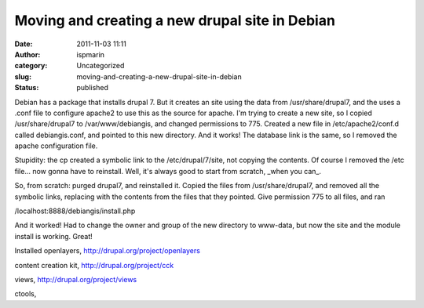 Moving and creating a new drupal site in Debian
###############################################
:date: 2011-11-03 11:11
:author: ispmarin
:category: Uncategorized
:slug: moving-and-creating-a-new-drupal-site-in-debian
:status: published

Debian has a package that installs drupal 7. But it creates an site
using the data from /usr/share/drupal7, and the uses a .conf file to
configure apache2 to use this as the source for apache. I'm trying to
create a new site, so I copied /usr/share/drupal7 to /var/www/debiangis,
and changed permissions to 775. Created a new file in
/etc/apache2/conf.d called debiangis.conf, and pointed to this new
directory. And it works! The database link is the same, so I removed the
apache configuration file.

Stupidity: the cp created a symbolic link to the /etc/drupal/7/site, not
copying the contents. Of course I removed the /etc file... now gonna
have to reinstall. Well, it's always good to start from scratch, \_when
you can\_.

So, from scratch: purged drupal7, and reinstalled it. Copied the files
from /usr/share/drupal7, and removed all the symbolic links, replacing
with the contents from the files that they pointed. Give permission 775
to all files, and ran

/localhost:8888/debiangis/install.php

And it worked! Had to change the owner and group of the new directory to
www-data, but now the site and the module install is working. Great!

Installed openlayers, \ http://drupal.org/project/openlayers

content creation kit, \ http://drupal.org/project/cck

views, \ http://drupal.org/project/views

ctools,

 
